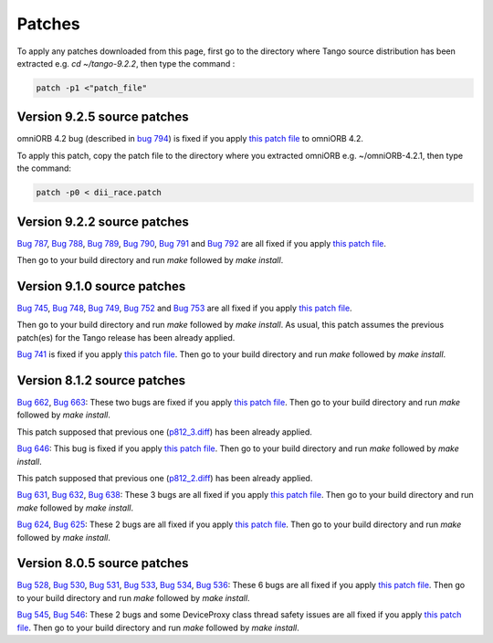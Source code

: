 


Patches
=======

To apply any patches downloaded from this page, first go to the directory where Tango source distribution has been extracted
e.g. *cd ~/tango-9.2.2*, then type the command :

.. code-block:: console

       patch -p1 <"patch_file"


Version 9.2.5 source patches
----------------------------

omniORB 4.2 bug (described in `bug 794 <https://sourceforge.net/p/tango-cs/bugs/794/>`_) is fixed if you apply
`this patch file <ftp.esrf.fr/pub/cs/tango/Patches/dii_race.patch>`_ to omniORB 4.2.

To apply this patch, copy the patch file to the directory where you extracted omniORB e.g. ~/omniORB-4.2.1, then type the command:

.. code-block:: console

       patch -p0 < dii_race.patch


Version 9.2.2 source patches
----------------------------

`Bug 787 <https://sourceforge.net/p/tango-cs/bugs/787/>`_,
`Bug 788 <https://sourceforge.net/p/tango-cs/bugs/788/>`_,
`Bug 789 <https://sourceforge.net/p/tango-cs/bugs/789/>`_,
`Bug 790 <https://sourceforge.net/p/tango-cs/bugs/790/>`_,
`Bug 791 <https://sourceforge.net/p/tango-cs/bugs/791/>`_ and
`Bug 792 <https://sourceforge.net/p/tango-cs/bugs/792/>`_ are all fixed if you apply `this patch file <ftp.esrf.fr/pub/cs/tango/Patches/p922_1.diff>`_.

Then go to your build directory and run *make* followed by *make install*.


Version 9.1.0 source patches
----------------------------

`Bug 745 <https://sourceforge.net/p/tango-cs/bugs/745/>`_,
`Bug 748 <https://sourceforge.net/p/tango-cs/bugs/748/>`_,
`Bug 749 <https://sourceforge.net/p/tango-cs/bugs/748/>`_,
`Bug 752 <https://sourceforge.net/p/tango-cs/bugs/752/>`_ and
`Bug 753 <https://sourceforge.net/p/tango-cs/bugs/753/>`_
are all fixed if you apply `this patch file <ftp.esrf.fr/pub/cs/tango/Patches/p910_2.diff>`_.

Then go to your build directory and run *make* followed by *make install*.
As usual, this patch assumes the previous patch(es) for the Tango release has been already applied.

`Bug 741 <https://sourceforge.net/p/tango-cs/bugs/741/>`_ is fixed if you apply `this patch file <ftp.esrf.fr/pub/cs/tango/Patches/p910_1.diff>`_.
Then go to your build directory and run *make* followed by *make install*.


Version 8.1.2 source patches
----------------------------

`Bug 662 <https://sourceforge.net/p/tango-cs/bugs/662/>`_,
`Bug 663 <https://sourceforge.net/p/tango-cs/bugs/663/>`_:
These two bugs are fixed if you apply `this patch file <ftp.esrf.fr/pub/cs/tango/Patches/p812_4.diff>`_.
Then go to your build directory and run *make* followed by *make install*.

This patch supposed that previous one (`p812_3.diff <ftp.esrf.fr/pub/cs/tango/Patches/p812_3.diff>`_) has been already applied.

`Bug 646 <https://sourceforge.net/p/tango-cs/bugs/646/>`_:
This bug is  fixed if you apply `this patch file <ftp.esrf.fr/pub/cs/tango/Patches/p812_3.diff>`_.
Then go to your build directory and run *make* followed by *make install*.

This patch supposed that previous one (`p812_2.diff <ftp.esrf.fr/pub/cs/tango/Patches/p812_2.diff>`_) has been already applied.

`Bug 631 <https://sourceforge.net/p/tango-cs/bugs/631/>`_,
`Bug 632 <https://sourceforge.net/p/tango-cs/bugs/632/>`_,
`Bug 638 <https://sourceforge.net/p/tango-cs/bugs/638/>`_:
These 3 bugs are all fixed if you apply `this patch file <ftp.esrf.fr/pub/cs/tango/Patches/p812_2.diff>`_.
Then go to your build directory and run *make* followed by *make install*.

`Bug 624 <https://sourceforge.net/p/tango-cs/bugs/624/>`_,
`Bug 625 <https://sourceforge.net/p/tango-cs/bugs/625/>`_:
These 2 bugs are all fixed if you apply `this patch file <ftp.esrf.fr/pub/cs/tango/Patches/p812_1.diff>`_.
Then go to your build directory and run *make* followed by *make install*.


Version 8.0.5 source patches
----------------------------

`Bug 528 <https://sourceforge.net/p/tango-cs/bugs/528/>`_,
`Bug 530 <https://sourceforge.net/p/tango-cs/bugs/530/>`_,
`Bug 531 <https://sourceforge.net/p/tango-cs/bugs/531/>`_,
`Bug 533 <https://sourceforge.net/p/tango-cs/bugs/533/>`_,
`Bug 534 <https://sourceforge.net/p/tango-cs/bugs/534/>`_,
`Bug 536 <https://sourceforge.net/p/tango-cs/bugs/536/>`_:
These 6 bugs are all fixed if you apply `this patch file <ftp.esrf.fr/pub/cs/tango/Patches/p805_1.diff>`_.
Then go to your build directory and run *make* followed by *make install*.

`Bug 545 <https://sourceforge.net/p/tango-cs/bugs/545/>`_,
`Bug 546 <https://sourceforge.net/p/tango-cs/bugs/546/>`_:
These 2 bugs and some DeviceProxy class thread safety issues are all fixed if you apply `this patch file <ftp.esrf.fr/pub/cs/tango/Patches/p805_2.diff>`_.
Then go to your build directory and run *make* followed by *make install*.